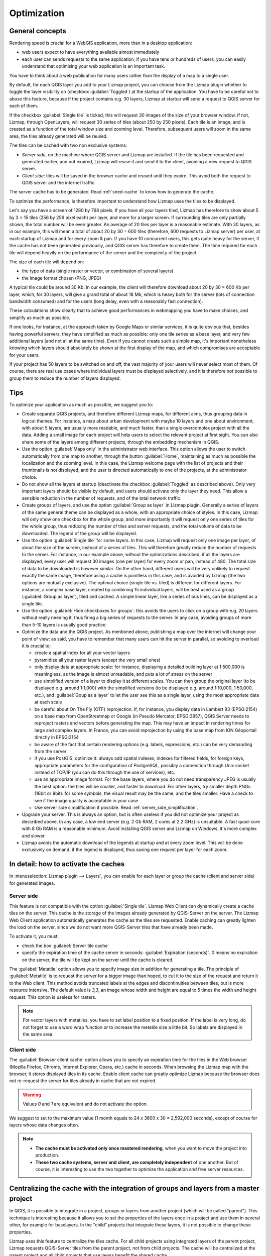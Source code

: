 Optimization
============

General concepts
----------------

Rendering speed is crucial for a WebGIS application, more than in a desktop application:

* web users expect to have everything available almost immediately
* each user can sends requests to the same application; if you have tens or hundreds of users, you can easily understand that optimising your web application is an important task.

You have to think about a web publication for many users rather than the display of a map to a single user.

By default, for each QGIS layer you add to your Lizmap project, you can choose from the Lizmap plugin whether to toggle the layer visibility on (checkbox :guilabel:`Toggled`) at the startup of the application. You have to be careful not to abuse this feature, because if the project contains e.g. 30 layers, Lizmap at startup will send a request to QGIS server for each of them.

If the checkbox :guilabel:`Single tile` is ticked, this will request 30 images of the size of your browser window. If not, Lizmap, through OpenLayers, will request 30 series of tiles (about 250 by 250 pixels). Each tile is an image, and is created as a function of the total window size and zooming level. Therefore, subsequent users will zoom in the same area, the tiles already generated will be reused.

The tiles can be cached with two non exclusive systems:

* *Server side*, on the machine where QGIS server and Lizmap are installed. If the tile has been requested and generated earlier, and not expired, Lizmap will reuse it and send it to the client, avoiding a new request to QGIS server.
* *Client side*: tiles will be saved in the browser cache and reused until they expire. This avoid both the request to QGIS server and the internet traffic.

The server cache has to be generated. Read :ref:`seed-cache` to know how to generate the cache.

To optimize the performance, is therefore important to understand how Lizmap uses the tiles to be displayed.

Let's say you have a screen of 1280 by 768 pixels. If you have all your layers tiled, Lizmap has therefore to show about 5 by 3 = 15 tiles (256 by 256 pixel each) per layer, and more for a larger screen.
If surrounding tiles are only partially shown, the total number will be even greater.
An average of 20 tiles per layer is a reasonable estimate.
With 30 layers, as in our example, this will mean a total of about 20 by 30 = 600 tiles (therefore, 600 requests to Lizmap server) per user, at each startup of Lizmap and for every zoom & pan.
If you have 10 concurrent users, this gets quite heavy for the server, if the cache has not been generated previously, and QGIS server has therefore to create them.
The time required for each tile will depend heavily on the performance of the server and the complexity of the project.

The size of each tile will depend on:

* the type of data (single raster or vector, or combination of several layers)
* the image format chosen (PNG, JPEG)

A typical tile could be around 30 Kb. In our example, the client will therefore download about 20 by 30 = 600 Kb per layer, which, for 30 layers, will give a grand total of about 18 Mb, which is heavy both for the server (lots of connection bandwidth consumed) and for the users (long delay, even with a reasonably fast connection).

These calculations show clearly that to achieve good performances in webmapping you have to make choices, and simplify as much as possible.

If one looks, for instance, at the approach taken by Google Maps or similar services, it is quite obvious that, besides having powerful servers, they have simplified as much as possible: only one tile series as a base layer, and very few additional layers (and not all at the same time). Even if you cannot create such a simple map, it's important nonetheless knowing which layers should absolutely be shown at the first display of the map, and which compromises are acceptable for your users.

If your project has 50 layers to be switched on and off, the vast majority of your users will never select most of them. Of course, there are real use cases where individual layers must be displayed selectively, and it is therefore not possible to group them to reduce the number of layers displayed.

Tips
----

To optimize your application as much as possible, we suggest you to:

* Create separate QGIS projects, and therefore different Lizmap maps, for different aims, thus grouping data in logical themes. For instance, a map about urban development with maybe 10 layers and one about environment, with about 5 layers, are usually more readable, and much faster, than a single overcomplex project with all the data. Adding a small image for each project will help users to select the relevant project at first sight. You can also share some of the layers among different projects, through the embedding mechanism in QGIS.
* Use the option :guilabel:`Maps only` in the administrator web interface. This option allows the user to switch automatically from one map to another, through the button :guilabel:`Home`, maintaining as much as possible the localization and the zooming level. In this case, the Lizmap welcome page with the list of projects and their thumbnails is not displayed, and the user is directed automatically to one of the projects, at the administrator choice.
* Do not show all the layers at startup (deactivate the checkbox :guilabel:`Toggled` as described above). Only very important layers should be visible by default, and users should activate only the layer they need. This allow a sensible reduction in the number of requests, and of the total network traffic.
* Create groups of layers, and use the option :guilabel:`Group as layer` in Lizmap plugin. Generally a series of layers of the same general theme can be displayed as a whole, with an appropriate choice of styles. In this case, Lizmap will only show one checkbox for the whole group, and more importantly it will request only one series of tiles for the whole group, thus reducing the number of tiles and server requests, and the total volume of data to be downloaded. The legend of the group will be displayed.
* Use the option :guilabel:`Single tile` for some layers. In this case, Lizmap will request only one image per layer, of about the size of the screen, instead of a series of tiles. This will therefore greatly reduce the number of requests to the server. For instance, in our example above, without the optimizations described, if all the layers are displayed, every user will request 30 images (one per layer) for every zoom or pan, instead of 480. The total size of data to be downloaded is however similar. On the other hand, different users will be very unlikely to request exactly the same image, therefore using a cache is pointless in this case, and is avoided by Lizmap (the two options are mutually exclusive). The optimal choice (single tile vs. tiled) is different for different layers. For instance, a complex base layer, created by combining 15 individual layers, will be best used as a group (:guilabel:`Group as layer`), tiled and cached. A simple linear layer, like a series of bus lines, can be displayed as a single tile.
* Use the option :guilabel:`Hide checkboxes for groups`: this avoids the users to click on a group with e.g. 20 layers without really needing it, thus firing a big series of requests to the server. In any case, avoiding groups of more than 5-10 layers is usually good practice.
* Optimize the data and the QGIS project. As mentioned above, publishing a map over the internet will change your point of view: as said, you have to remember that many users can hit the server in parallel, so avoiding to overload it is crucial to:

  * create a spatial index for all your vector layers
  * pyramidize all your raster layers (except the very small ones)
  * only display data at appropriate scale: for instance, displaying a detailed building layer at 1:500,000 is meaningless, as the image is almost unreadable, and puts a lot of stress on the server
  * use simplified version of a layer to display it at different scales. You can then group the original layer (to be displayed e.g. around 1:1,000) with the simplified versions (to be displayed e.g. around 1:10,000, 1:50,000, etc.), and :guilabel:`Goup as a layer` to let the user see this as a single layer, using the most appropriate data at each scale
  * be careful about On The Fly (OTF) reprojection. If, for instance, you display data in Lambert 93 (EPSG:2154) on a base map from OpenStreetmap or Google (in Pseudo Mercator, EPSG:3857), QGIS Server needs to reproject rasters and vectors before generating the map. This may have an impact in rendering times for large and complex layers. In France, you can avoid reprojection by using the base map from IGN Géoportail directly in EPSG:2154
  * be aware of the fact that certain rendering options (e.g. labels, expressions, etc.) can be very demanding from the server
  * if you use PostGIS, optimize it: always add spatial indexes, indexes for filtered fields, for foreign keys, appropriate parameters for the configuration of PostgreSQL, possibly a connection through Unix socket instead of TCP/IP (you can do this through the use of services), etc.
  * use an appropriate image format. For the base layers, where you do not need transparency JPEG is usually the best option: the tiles will be smaller, and faster to download. For other layers, try smaller depth PNGs (16bit or 8bit): for some symbols, the visual result may be the same, and the tiles smaller. Have a check to see if the image quality is acceptable in your case
  * Use server side simplification if possible. Read :ref:`server_side_simplification`.

* Upgrade your server. This is always an option, but is often useless if you did not optimize your project as described above. In any case, a low end server (e.g. 2 Gb RAM, 2 cores at 2.2 GHz) is unsuitable. A fast quad-core with 8 Gb RAM is a reasonable minimum. Avoid installing QGIS server and Lizmap on Windows, it's more complex and slower.

* Lizmap avoids the automatic download of the legends at startup and at every zoom level. This will be done exclusively on demand, if the legend is displayed, thus saving one request per layer for each zoom.

In detail: how to activate the caches
-------------------------------------

In :menuselection:`Lizmap plugin --> Layers`, you can enable for each layer or group the cache (client and server side) for generated images.

Server side
^^^^^^^^^^^

This feature is not compatible with the option :guilabel:`Single tile`. Lizmap Web Client can dynamically create a cache tiles on the server.
This cache is the storage of the images already generated by QGIS-Server on the server.
The Lizmap Web Client application automatically generates the cache as the tiles are requested.
Enable caching can greatly lighten the load on the server, since we do not want more QGIS-Server tiles that have already been made.

To activate it, you must:

* check the box :guilabel:`Server tile cache`
* specify the expiration time of the cache server in seconds: :guilabel:`Expiration (seconds)`.
  `0` means no expiration on the server, the tile will be kept on the server until the cache is cleared.

The :guilabel:`Metatile` option allows you to specify image size in addition for generating a tile.
The principle of :guilabel:`Metatile` is to request the server for a bigger image than hoped, to cut it to the size of the request and return it to the Web client.
This method avoids truncated labels at the edges and discontinuities between tiles, but is more resource intensive.
The default value is `3,3`, an image whose width and height are equal to 5 times the width and height request.
This option is useless for rasters.

.. note::
    For vector layers with metatiles, you have to set label position to a fixed position. If the label is very long, do not forget to use a word wrap function or to increase the metatile size a little bit. So labels are displayed in the same area.

Client side
^^^^^^^^^^^

The :guilabel:`Browser client cache` option allows you to specify an expiration time for the tiles in the Web browser (Mozilla Firefox, Chrome, Internet Explorer, Opera, etc.) cache in seconds.
When browsing the Lizmap map with the browser, it stores displayed tiles in its cache.
Enable client cache can greatly optimize Lizmap because the browser does not re-request the server for tiles already in cache that are not expired.

.. warning::
    Values `0` and `1` are equivalent and do not activate the option.

We suggest to set to the maximum value (1 month equals to 24 x 3600 x 30 = 2,592,000 seconds), except of course for layers whose data changes often.

.. note::
   * **The cache must be activated only once mastered rendering**, when you want to move the project into production.
   * **These two cache systems, server and client, are completely independent** of one another. But of course, it is interesting to use the two together to optimize the application and free server resources.

.. _lizmap-cache-centralized:

Centralizing the cache with the integration of groups and layers from a master project
--------------------------------------------------------------------------------------

In QGIS, it is possible to integrate in a project, groups or layers from another project (which will be called "parent"). This technique is interesting because it allows you to set the properties of the layers once in a project and use them in several other, for example for baselayers. In the "child" projects that integrate these layers, it is not possible to change these properties.

Lizmap uses this feature to centralize the tiles cache. For all child projects using integrated layers of the parent project, Lizmap requests QGIS-Server tiles from the parent project, not from child projects. The cache will be centralized at the parent project and all child projects that use layers benefit the shared cache.

To use this feature, you must:

* publish the parent QGIS project with Lizmap

  - you must **choose the right announced extent** in :menuselection:`project properties --> QGIS Server`, because this **extent will be reused identically in child projects**.
  - you must **configure the cache** for the layers to integrate. Also, note the options chosen here (image format, metatile, expiration) for use as such in child projects.
  - It is possible to hide the project from the main page of Lizmap with the check box  in :menuselection:`Map --> Hide the project Web Client Lizmap`.

* open the child project and integrate layers or groups in this project, for example orthophoto. Then you must:

  - verify that the **announced extent** in :menuselection:`QGIS project properties --> QGIS Server` is **exactly the same as the parent project**.
  - you must **configure the cache** for the integrated layer **with exactly the same options as those selected from the parent project**: image size, expiration, metatile.
  - you must set the Lizmap id of the **Source repository** of the parent project (The one configured in the Lizmap Web Client administration interface).
  - the code of the "Source project" (the name of the parent QGIS project without the `.qgs` extension) is automatically entered for layers and integrated groups.

* Publish the child project to the Lizmap Web Client as usual.
